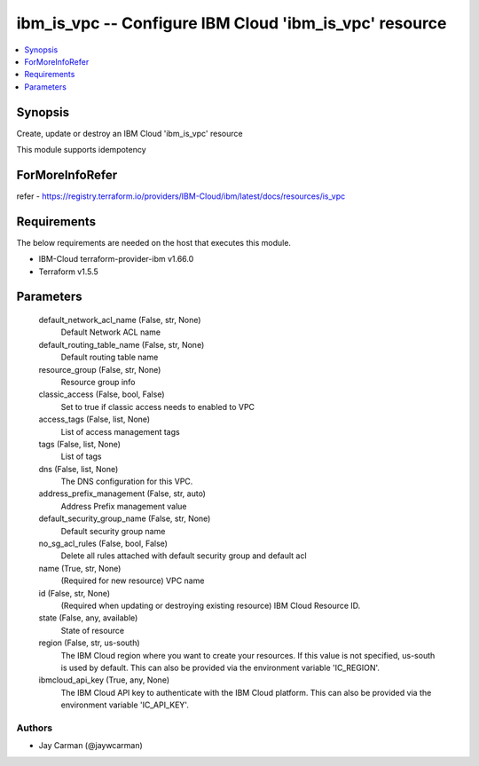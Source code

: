 
ibm_is_vpc -- Configure IBM Cloud 'ibm_is_vpc' resource
=======================================================

.. contents::
   :local:
   :depth: 1


Synopsis
--------

Create, update or destroy an IBM Cloud 'ibm_is_vpc' resource

This module supports idempotency


ForMoreInfoRefer
----------------
refer - https://registry.terraform.io/providers/IBM-Cloud/ibm/latest/docs/resources/is_vpc

Requirements
------------
The below requirements are needed on the host that executes this module.

- IBM-Cloud terraform-provider-ibm v1.66.0
- Terraform v1.5.5



Parameters
----------

  default_network_acl_name (False, str, None)
    Default Network ACL name


  default_routing_table_name (False, str, None)
    Default routing table name


  resource_group (False, str, None)
    Resource group info


  classic_access (False, bool, False)
    Set to true if classic access needs to enabled to VPC


  access_tags (False, list, None)
    List of access management tags


  tags (False, list, None)
    List of tags


  dns (False, list, None)
    The DNS configuration for this VPC.


  address_prefix_management (False, str, auto)
    Address Prefix management value


  default_security_group_name (False, str, None)
    Default security group name


  no_sg_acl_rules (False, bool, False)
    Delete all rules attached with default security group and default acl


  name (True, str, None)
    (Required for new resource) VPC name


  id (False, str, None)
    (Required when updating or destroying existing resource) IBM Cloud Resource ID.


  state (False, any, available)
    State of resource


  region (False, str, us-south)
    The IBM Cloud region where you want to create your resources. If this value is not specified, us-south is used by default. This can also be provided via the environment variable 'IC_REGION'.


  ibmcloud_api_key (True, any, None)
    The IBM Cloud API key to authenticate with the IBM Cloud platform. This can also be provided via the environment variable 'IC_API_KEY'.













Authors
~~~~~~~

- Jay Carman (@jaywcarman)

